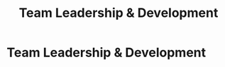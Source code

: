 :PROPERTIES:
:ID:       55baf1b2-605f-4d9f-b9b5-0f9fd69e0449
:END:
#+title: Team Leadership & Development
#+filetags: :SKILL:
* Team Leadership & Development
:PROPERTIES:
:SKILL_NAME: Team Leadership & Development
:CATEGORY: Leadership & Management
:PROFICIENCY: Intermediate
:ATS_KEYWORDS: Team Building, Team Leadership, Hiring & Interviewing, Onboarding, Remote Team Management, Offshore Team Management, 1:1 Coaching, Performance Reviews, Leadership Development (Franklin Covey).
:END:


